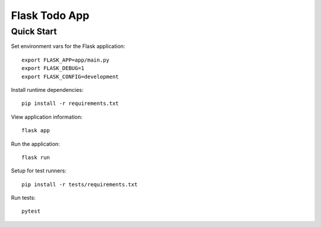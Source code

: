 Flask Todo App
##############

Quick Start
===========

Set environment vars for the Flask application::

    export FLASK_APP=app/main.py
    export FLASK_DEBUG=1
    export FLASK_CONFIG=development

Install runtime dependencies::

    pip install -r requirements.txt

View application information::

    flask app

Run the application::

    flask run

Setup for test runners::

    pip install -r tests/requirements.txt

Run tests::

    pytest
